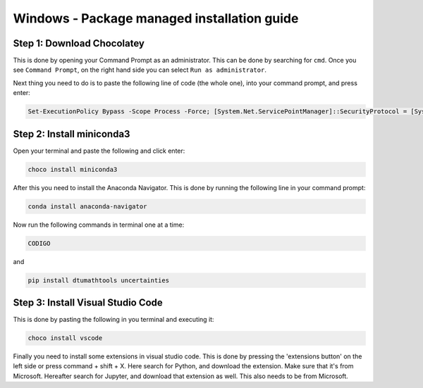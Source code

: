 Windows - Package managed installation guide
================================

Step 1: Download Chocolatey
--------------------------------------

This is done by opening your Command Prompt as an administrator. This can be done by searching for ``cmd``. Once you see ``Command Prompt``, on the right hand side you can select ``Run as administrator``.

Next thing you need to do is to paste the following line of code (the whole one), into your command prompt, and press enter:

.. code-block::

    Set-ExecutionPolicy Bypass -Scope Process -Force; [System.Net.ServicePointManager]::SecurityProtocol = [System.Net.ServicePointManager]::SecurityProtocol -bor 3072; iex ((New-Object System.Net.WebClient).DownloadString('https://chocolatey.org/install.ps1'))




Step 2: Install miniconda3
--------------------------------

Open your terminal and paste the following and click enter:

.. code-block::

    choco install miniconda3

After this you need to install the Anaconda Navigator. This is done by running the following line in your command prompt:

.. code-block::

    conda install anaconda-navigator


Now run the following commands in terminal one at a time: 

.. code-block::

    CODIGO

and 

.. code-block::

    pip install dtumathtools uncertainties 




Step 3: Install Visual Studio Code
--------------------------------

This is done by pasting the following in you terminal and executing it: 
    
.. code-block::

    choco install vscode

Finally you need to install some extensions in visual studio code. This is done by pressing the 'extensions button' on the left side or press command + shift + X. Here search for Python, and download the extension. Make sure that it's from Microsoft. Hereafter search for Jupyter, and download that extension as well. This also needs to be from Microsoft.
